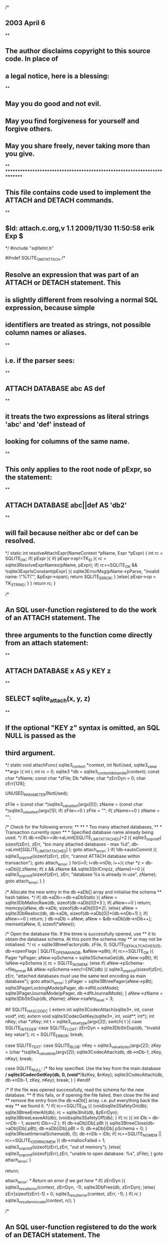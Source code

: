 /*
** 2003 April 6
**
** The author disclaims copyright to this source code.  In place of
** a legal notice, here is a blessing:
**
**    May you do good and not evil.
**    May you find forgiveness for yourself and forgive others.
**    May you share freely, never taking more than you give.
**
*************************************************************************
** This file contains code used to implement the ATTACH and DETACH commands.
**
** $Id: attach.c.org,v 1.1 2009/11/30 11:50:58 erik Exp $
*/
#include "sqliteInt.h"

#ifndef SQLITE_OMIT_ATTACH
/*
** Resolve an expression that was part of an ATTACH or DETACH statement. This
** is slightly different from resolving a normal SQL expression, because simple
** identifiers are treated as strings, not possible column names or aliases.
**
** i.e. if the parser sees:
**
**     ATTACH DATABASE abc AS def
**
** it treats the two expressions as literal strings 'abc' and 'def' instead of
** looking for columns of the same name.
**
** This only applies to the root node of pExpr, so the statement:
**
**     ATTACH DATABASE abc||def AS 'db2'
**
** will fail because neither abc or def can be resolved.
*/
static int resolveAttachExpr(NameContext *pName, Expr *pExpr)
{
  int rc = SQLITE_OK;
  if( pExpr ){
    if( pExpr->op!=TK_ID ){
      rc = sqlite3ResolveExprNames(pName, pExpr);
      if( rc==SQLITE_OK && !sqlite3ExprIsConstant(pExpr) ){
        sqlite3ErrorMsg(pName->pParse, "invalid name: \"%T\"", &pExpr->span);
        return SQLITE_ERROR;
      }
    }else{
      pExpr->op = TK_STRING;
    }
  }
  return rc;
}

/*
** An SQL user-function registered to do the work of an ATTACH statement. The
** three arguments to the function come directly from an attach statement:
**
**     ATTACH DATABASE x AS y KEY z
**
**     SELECT sqlite_attach(x, y, z)
**
** If the optional "KEY z" syntax is omitted, an SQL NULL is passed as the
** third argument.
*/
static void attachFunc(
  sqlite3_context *context,
  int NotUsed,
  sqlite3_value **argv
){
  int i;
  int rc = 0;
  sqlite3 *db = sqlite3_context_db_handle(context);
  const char *zName;
  const char *zFile;
  Db *aNew;
  char *zErrDyn = 0;
  char zErr[128];

  UNUSED_PARAMETER(NotUsed);

  zFile = (const char *)sqlite3_value_text(argv[0]);
  zName = (const char *)sqlite3_value_text(argv[1]);
  if( zFile==0 ) zFile = "";
  if( zName==0 ) zName = "";

  /* Check for the following errors:
  **
  **     * Too many attached databases,
  **     * Transaction currently open
  **     * Specified database name already being used.
  */
  if( db->nDb>=db->aLimit[SQLITE_LIMIT_ATTACHED]+2 ){
    sqlite3_snprintf(
      sizeof(zErr), zErr, "too many attached databases - max %d", 
      db->aLimit[SQLITE_LIMIT_ATTACHED]
    );
    goto attach_error;
  }
  if( !db->autoCommit ){
    sqlite3_snprintf(sizeof(zErr), zErr,
                     "cannot ATTACH database within transaction");
    goto attach_error;
  }
  for(i=0; i<db->nDb; i++){
    char *z = db->aDb[i].zName;
    if( z && zName && sqlite3StrICmp(z, zName)==0 ){
      sqlite3_snprintf(sizeof(zErr), zErr, 
                       "database %s is already in use", zName);
      goto attach_error;
    }
  }

  /* Allocate the new entry in the db->aDb[] array and initialise the schema
  ** hash tables.
  */
  if( db->aDb==db->aDbStatic ){
    aNew = sqlite3DbMallocRaw(db, sizeof(db->aDb[0])*3 );
    if( aNew==0 ) return;
    memcpy(aNew, db->aDb, sizeof(db->aDb[0])*2);
  }else{
    aNew = sqlite3DbRealloc(db, db->aDb, sizeof(db->aDb[0])*(db->nDb+1) );
    if( aNew==0 ) return;
  }
  db->aDb = aNew;
  aNew = &db->aDb[db->nDb++];
  memset(aNew, 0, sizeof(*aNew));

  /* Open the database file. If the btree is successfully opened, use
  ** it to obtain the database schema. At this point the schema may
  ** or may not be initialised.
  */
  rc = sqlite3BtreeFactory(db, zFile, 0, SQLITE_DEFAULT_CACHE_SIZE,
                           db->openFlags | SQLITE_OPEN_MAIN_DB,
                           &aNew->pBt);
  if( rc==SQLITE_OK ){
    Pager *pPager;
    aNew->pSchema = sqlite3SchemaGet(db, aNew->pBt);
    if( !aNew->pSchema ){
      rc = SQLITE_NOMEM;
    }else if( aNew->pSchema->file_format && aNew->pSchema->enc!=ENC(db) ){
      sqlite3_snprintf(sizeof(zErr), zErr, 
        "attached databases must use the same text encoding as main database");
      goto attach_error;
    }
    pPager = sqlite3BtreePager(aNew->pBt);
    sqlite3PagerLockingMode(pPager, db->dfltLockMode);
    sqlite3PagerJournalMode(pPager, db->dfltJournalMode);
  }
  aNew->zName = sqlite3DbStrDup(db, zName);
  aNew->safety_level = 3;

#if SQLITE_HAS_CODEC
  {
    extern int sqlite3CodecAttach(sqlite3*, int, const void*, int);
    extern void sqlite3CodecGetKey(sqlite3*, int, void**, int*);
    int nKey;
    char *zKey;
    int t = sqlite3_value_type(argv[2]);
    switch( t ){
      case SQLITE_INTEGER:
      case SQLITE_FLOAT:
        zErrDyn = sqlite3DbStrDup(db, "Invalid key value");
        rc = SQLITE_ERROR;
        break;
        
      case SQLITE_TEXT:
      case SQLITE_BLOB:
        nKey = sqlite3_value_bytes(argv[2]);
        zKey = (char *)sqlite3_value_blob(argv[2]);
        sqlite3CodecAttach(db, db->nDb-1, zKey, nKey);
        break;

      case SQLITE_NULL:
        /* No key specified.  Use the key from the main database */
        sqlite3CodecGetKey(db, 0, (void**)&zKey, &nKey);
        sqlite3CodecAttach(db, db->nDb-1, zKey, nKey);
        break;
    }
  }
#endif

  /* If the file was opened successfully, read the schema for the new database.
  ** If this fails, or if opening the file failed, then close the file and 
  ** remove the entry from the db->aDb[] array. i.e. put everything back the way
  ** we found it.
  */
  if( rc==SQLITE_OK ){
    (void)sqlite3SafetyOn(db);
    sqlite3BtreeEnterAll(db);
    rc = sqlite3Init(db, &zErrDyn);
    sqlite3BtreeLeaveAll(db);
    (void)sqlite3SafetyOff(db);
  }
  if( rc ){
    int iDb = db->nDb - 1;
    assert( iDb>=2 );
    if( db->aDb[iDb].pBt ){
      sqlite3BtreeClose(db->aDb[iDb].pBt);
      db->aDb[iDb].pBt = 0;
      db->aDb[iDb].pSchema = 0;
    }
    sqlite3ResetInternalSchema(db, 0);
    db->nDb = iDb;
    if( rc==SQLITE_NOMEM || rc==SQLITE_IOERR_NOMEM ){
      db->mallocFailed = 1;
      sqlite3_snprintf(sizeof(zErr),zErr, "out of memory");
    }else{
      sqlite3_snprintf(sizeof(zErr),zErr, "unable to open database: %s", zFile);
    }
    goto attach_error;
  }
  
  return;

attach_error:
  /* Return an error if we get here */
  if( zErrDyn ){
    sqlite3_result_error(context, zErrDyn, -1);
    sqlite3DbFree(db, zErrDyn);
  }else{
    zErr[sizeof(zErr)-1] = 0;
    sqlite3_result_error(context, zErr, -1);
  }
  if( rc ) sqlite3_result_error_code(context, rc);
}

/*
** An SQL user-function registered to do the work of an DETACH statement. The
** three arguments to the function come directly from a detach statement:
**
**     DETACH DATABASE x
**
**     SELECT sqlite_detach(x)
*/
static void detachFunc(
  sqlite3_context *context,
  int NotUsed,
  sqlite3_value **argv
){
  const char *zName = (const char *)sqlite3_value_text(argv[0]);
  sqlite3 *db = sqlite3_context_db_handle(context);
  int i;
  Db *pDb = 0;
  char zErr[128];

  UNUSED_PARAMETER(NotUsed);

  if( zName==0 ) zName = "";
  for(i=0; i<db->nDb; i++){
    pDb = &db->aDb[i];
    if( pDb->pBt==0 ) continue;
    if( sqlite3StrICmp(pDb->zName, zName)==0 ) break;
  }

  if( i>=db->nDb ){
    sqlite3_snprintf(sizeof(zErr),zErr, "no such database: %s", zName);
    goto detach_error;
  }
  if( i<2 ){
    sqlite3_snprintf(sizeof(zErr),zErr, "cannot detach database %s", zName);
    goto detach_error;
  }
  if( !db->autoCommit ){
    sqlite3_snprintf(sizeof(zErr), zErr,
                     "cannot DETACH database within transaction");
    goto detach_error;
  }
  if( sqlite3BtreeIsInReadTrans(pDb->pBt) || sqlite3BtreeIsInBackup(pDb->pBt) ){
    sqlite3_snprintf(sizeof(zErr),zErr, "database %s is locked", zName);
    goto detach_error;
  }

  sqlite3BtreeClose(pDb->pBt);
  pDb->pBt = 0;
  pDb->pSchema = 0;
  sqlite3ResetInternalSchema(db, 0);
  return;

detach_error:
  sqlite3_result_error(context, zErr, -1);
}

/*
** This procedure generates VDBE code for a single invocation of either the
** sqlite_detach() or sqlite_attach() SQL user functions.
*/
static void codeAttach(
  Parse *pParse,       /* The parser context */
  int type,            /* Either SQLITE_ATTACH or SQLITE_DETACH */
  FuncDef *pFunc,      /* FuncDef wrapper for detachFunc() or attachFunc() */
  Expr *pAuthArg,      /* Expression to pass to authorization callback */
  Expr *pFilename,     /* Name of database file */
  Expr *pDbname,       /* Name of the database to use internally */
  Expr *pKey           /* Database key for encryption extension */
){
  int rc;
  NameContext sName;
  Vdbe *v;
  sqlite3* db = pParse->db;
  int regArgs;

#ifndef SQLITE_OMIT_AUTHORIZATION
  assert( db->mallocFailed || pAuthArg );
  if( pAuthArg ){
    char *zAuthArg = sqlite3NameFromToken(db, &pAuthArg->span);
    if( !zAuthArg ){
      goto attach_end;
    }
    rc = sqlite3AuthCheck(pParse, type, zAuthArg, 0, 0);
    sqlite3DbFree(db, zAuthArg);
    if(rc!=SQLITE_OK ){
      goto attach_end;
    }
  }
#endif /* SQLITE_OMIT_AUTHORIZATION */

  memset(&sName, 0, sizeof(NameContext));
  sName.pParse = pParse;

  if( 
      SQLITE_OK!=(rc = resolveAttachExpr(&sName, pFilename)) ||
      SQLITE_OK!=(rc = resolveAttachExpr(&sName, pDbname)) ||
      SQLITE_OK!=(rc = resolveAttachExpr(&sName, pKey))
  ){
    pParse->nErr++;
    goto attach_end;
  }

  v = sqlite3GetVdbe(pParse);
  regArgs = sqlite3GetTempRange(pParse, 4);
  sqlite3ExprCode(pParse, pFilename, regArgs);
  sqlite3ExprCode(pParse, pDbname, regArgs+1);
  sqlite3ExprCode(pParse, pKey, regArgs+2);

  assert( v || db->mallocFailed );
  if( v ){
    sqlite3VdbeAddOp3(v, OP_Function, 0, regArgs+3-pFunc->nArg, regArgs+3);
    assert( pFunc->nArg==-1 || (pFunc->nArg&0xff)==pFunc->nArg );
    sqlite3VdbeChangeP5(v, (u8)(pFunc->nArg));
    sqlite3VdbeChangeP4(v, -1, (char *)pFunc, P4_FUNCDEF);

    /* Code an OP_Expire. For an ATTACH statement, set P1 to true (expire this
    ** statement only). For DETACH, set it to false (expire all existing
    ** statements).
    */
    sqlite3VdbeAddOp1(v, OP_Expire, (type==SQLITE_ATTACH));
  }
  
attach_end:
  sqlite3ExprDelete(db, pFilename);
  sqlite3ExprDelete(db, pDbname);
  sqlite3ExprDelete(db, pKey);
}

/*
** Called by the parser to compile a DETACH statement.
**
**     DETACH pDbname
*/
void sqlite3Detach(Parse *pParse, Expr *pDbname){
  static FuncDef detach_func = {
    1,                /* nArg */
    SQLITE_UTF8,      /* iPrefEnc */
    0,                /* flags */
    0,                /* pUserData */
    0,                /* pNext */
    detachFunc,       /* xFunc */
    0,                /* xStep */
    0,                /* xFinalize */
    "sqlite_detach",  /* zName */
    0                 /* pHash */
  };
  codeAttach(pParse, SQLITE_DETACH, &detach_func, pDbname, 0, 0, pDbname);
}

/*
** Called by the parser to compile an ATTACH statement.
**
**     ATTACH p AS pDbname KEY pKey
*/
void sqlite3Attach(Parse *pParse, Expr *p, Expr *pDbname, Expr *pKey){
  static FuncDef attach_func = {
    3,                /* nArg */
    SQLITE_UTF8,      /* iPrefEnc */
    0,                /* flags */
    0,                /* pUserData */
    0,                /* pNext */
    attachFunc,       /* xFunc */
    0,                /* xStep */
    0,                /* xFinalize */
    "sqlite_attach",  /* zName */
    0                 /* pHash */
  };
  codeAttach(pParse, SQLITE_ATTACH, &attach_func, p, p, pDbname, pKey);
}
#endif /* SQLITE_OMIT_ATTACH */

/*
** Initialize a DbFixer structure.  This routine must be called prior
** to passing the structure to one of the sqliteFixAAAA() routines below.
**
** The return value indicates whether or not fixation is required.  TRUE
** means we do need to fix the database references, FALSE means we do not.
*/
int sqlite3FixInit(
  DbFixer *pFix,      /* The fixer to be initialized */
  Parse *pParse,      /* Error messages will be written here */
  int iDb,            /* This is the database that must be used */
  const char *zType,  /* "view", "trigger", or "index" */
  const Token *pName  /* Name of the view, trigger, or index */
){
  sqlite3 *db;

  if( iDb<0 || iDb==1 ) return 0;
  db = pParse->db;
  assert( db->nDb>iDb );
  pFix->pParse = pParse;
  pFix->zDb = db->aDb[iDb].zName;
  pFix->zType = zType;
  pFix->pName = pName;
  return 1;
}

/*
** The following set of routines walk through the parse tree and assign
** a specific database to all table references where the database name
** was left unspecified in the original SQL statement.  The pFix structure
** must have been initialized by a prior call to sqlite3FixInit().
**
** These routines are used to make sure that an index, trigger, or
** view in one database does not refer to objects in a different database.
** (Exception: indices, triggers, and views in the TEMP database are
** allowed to refer to anything.)  If a reference is explicitly made
** to an object in a different database, an error message is added to
** pParse->zErrMsg and these routines return non-zero.  If everything
** checks out, these routines return 0.
*/
int sqlite3FixSrcList(
  DbFixer *pFix,       /* Context of the fixation */
  SrcList *pList       /* The Source list to check and modify */
){
  int i;
  const char *zDb;
  struct SrcList_item *pItem;

  if( pList==0 ) return 0;
  zDb = pFix->zDb;
  for(i=0, pItem=pList->a; i<pList->nSrc; i++, pItem++){
    if( pItem->zDatabase==0 ){
      pItem->zDatabase = sqlite3DbStrDup(pFix->pParse->db, zDb);
    }else if( sqlite3StrICmp(pItem->zDatabase,zDb)!=0 ){
      sqlite3ErrorMsg(pFix->pParse,
         "%s %T cannot reference objects in database %s",
         pFix->zType, pFix->pName, pItem->zDatabase);
      return 1;
    }
#if !defined(SQLITE_OMIT_VIEW) || !defined(SQLITE_OMIT_TRIGGER)
    if( sqlite3FixSelect(pFix, pItem->pSelect) ) return 1;
    if( sqlite3FixExpr(pFix, pItem->pOn) ) return 1;
#endif
  }
  return 0;
}
#if !defined(SQLITE_OMIT_VIEW) || !defined(SQLITE_OMIT_TRIGGER)
int sqlite3FixSelect(
  DbFixer *pFix,       /* Context of the fixation */
  Select *pSelect      /* The SELECT statement to be fixed to one database */
){
  while( pSelect ){
    if( sqlite3FixExprList(pFix, pSelect->pEList) ){
      return 1;
    }
    if( sqlite3FixSrcList(pFix, pSelect->pSrc) ){
      return 1;
    }
    if( sqlite3FixExpr(pFix, pSelect->pWhere) ){
      return 1;
    }
    if( sqlite3FixExpr(pFix, pSelect->pHaving) ){
      return 1;
    }
    pSelect = pSelect->pPrior;
  }
  return 0;
}
int sqlite3FixExpr(
  DbFixer *pFix,     /* Context of the fixation */
  Expr *pExpr        /* The expression to be fixed to one database */
){
  while( pExpr ){
    if( sqlite3FixSelect(pFix, pExpr->pSelect) ){
      return 1;
    }
    if( sqlite3FixExprList(pFix, pExpr->pList) ){
      return 1;
    }
    if( sqlite3FixExpr(pFix, pExpr->pRight) ){
      return 1;
    }
    pExpr = pExpr->pLeft;
  }
  return 0;
}
int sqlite3FixExprList(
  DbFixer *pFix,     /* Context of the fixation */
  ExprList *pList    /* The expression to be fixed to one database */
){
  int i;
  struct ExprList_item *pItem;
  if( pList==0 ) return 0;
  for(i=0, pItem=pList->a; i<pList->nExpr; i++, pItem++){
    if( sqlite3FixExpr(pFix, pItem->pExpr) ){
      return 1;
    }
  }
  return 0;
}
#endif

#ifndef SQLITE_OMIT_TRIGGER
int sqlite3FixTriggerStep(
  DbFixer *pFix,     /* Context of the fixation */
  TriggerStep *pStep /* The trigger step be fixed to one database */
){
  while( pStep ){
    if( sqlite3FixSelect(pFix, pStep->pSelect) ){
      return 1;
    }
    if( sqlite3FixExpr(pFix, pStep->pWhere) ){
      return 1;
    }
    if( sqlite3FixExprList(pFix, pStep->pExprList) ){
      return 1;
    }
    pStep = pStep->pNext;
  }
  return 0;
}
#endif
